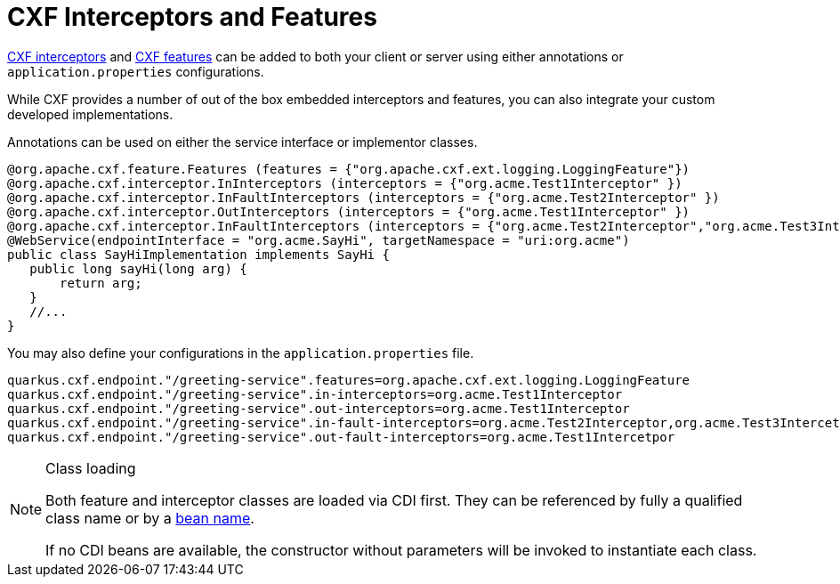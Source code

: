 [[interceptors-and-features]]
= CXF Interceptors and Features

https://cxf.apache.org/docs/interceptors.html[CXF interceptors] and https://cxf.apache.org/docs/featureslist.html[CXF features] can be added to both your client or server using either annotations or `application.properties` configurations.

While CXF provides a number of out of the box embedded interceptors and features, you can also integrate your custom developed implementations.

Annotations can be used on either the service interface or implementor classes.

[source,java]
----
@org.apache.cxf.feature.Features (features = {"org.apache.cxf.ext.logging.LoggingFeature"})
@org.apache.cxf.interceptor.InInterceptors (interceptors = {"org.acme.Test1Interceptor" })
@org.apache.cxf.interceptor.InFaultInterceptors (interceptors = {"org.acme.Test2Interceptor" })
@org.apache.cxf.interceptor.OutInterceptors (interceptors = {"org.acme.Test1Interceptor" })
@org.apache.cxf.interceptor.InFaultInterceptors (interceptors = {"org.acme.Test2Interceptor","org.acme.Test3Intercetpor" })
@WebService(endpointInterface = "org.acme.SayHi", targetNamespace = "uri:org.acme")
public class SayHiImplementation implements SayHi {
   public long sayHi(long arg) {
       return arg;
   }
   //...
}
----

You may also define your configurations in the `application.properties` file.

[source,properties]
----
quarkus.cxf.endpoint."/greeting-service".features=org.apache.cxf.ext.logging.LoggingFeature
quarkus.cxf.endpoint."/greeting-service".in-interceptors=org.acme.Test1Interceptor
quarkus.cxf.endpoint."/greeting-service".out-interceptors=org.acme.Test1Interceptor
quarkus.cxf.endpoint."/greeting-service".in-fault-interceptors=org.acme.Test2Interceptor,org.acme.Test3Intercetpor
quarkus.cxf.endpoint."/greeting-service".out-fault-interceptors=org.acme.Test1Intercetpor
----

[NOTE]
.Class loading
====
Both feature and interceptor classes are loaded via CDI first.
They can be referenced by fully a qualified class name
or by a xref:user-guide/configuration.adoc#beanRefs[bean name].

If no CDI beans are available, the constructor without parameters will be invoked to instantiate each class.
====

